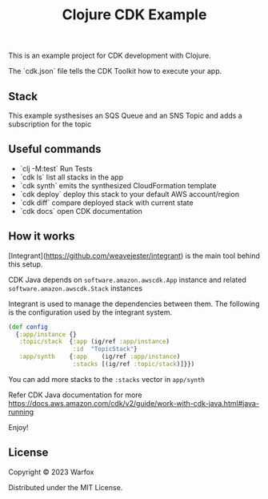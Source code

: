 #+title: Clojure CDK Example

This is an example project for CDK development with Clojure.

The `cdk.json` file tells the CDK Toolkit how to execute your app.

** Stack

This example systhesises an SQS Queue and an SNS Topic and adds a
subscription for the topic

** Useful commands

 * `clj -M:test`     Run Tests
 * `cdk ls`          list all stacks in the app
 * `cdk synth`       emits the synthesized CloudFormation template
 * `cdk deploy`      deploy this stack to your default AWS account/region
 * `cdk diff`        compare deployed stack with current state
 * `cdk docs`        open CDK documentation

** How it works

[Integrant](https://github.com/weavejester/integrant) is the main tool behind this setup.

CDK Java depends on =software.amazon.awscdk.App= instance and related
=software.amazon.awscdk.Stack= instances

Integrant  is used to manage the dependencies between them. The following
is the configuration used by the integrant system.

#+begin_src clojure
(def config
  {:app/instance {}
   :topic/stack  {:app (ig/ref :app/instance)
                  :id  "TopicStack"}
   :app/synth    {:app    (ig/ref :app/instance)
                  :stacks [(ig/ref :topic/stack)]}})
#+end_src

You can add more stacks to the =:stacks= vector in =app/synth=

Refer CDK Java documentation for more https://docs.aws.amazon.com/cdk/v2/guide/work-with-cdk-java.html#java-running

Enjoy!

** License
Copyright © 2023 Warfox

Distributed under the MIT License.

